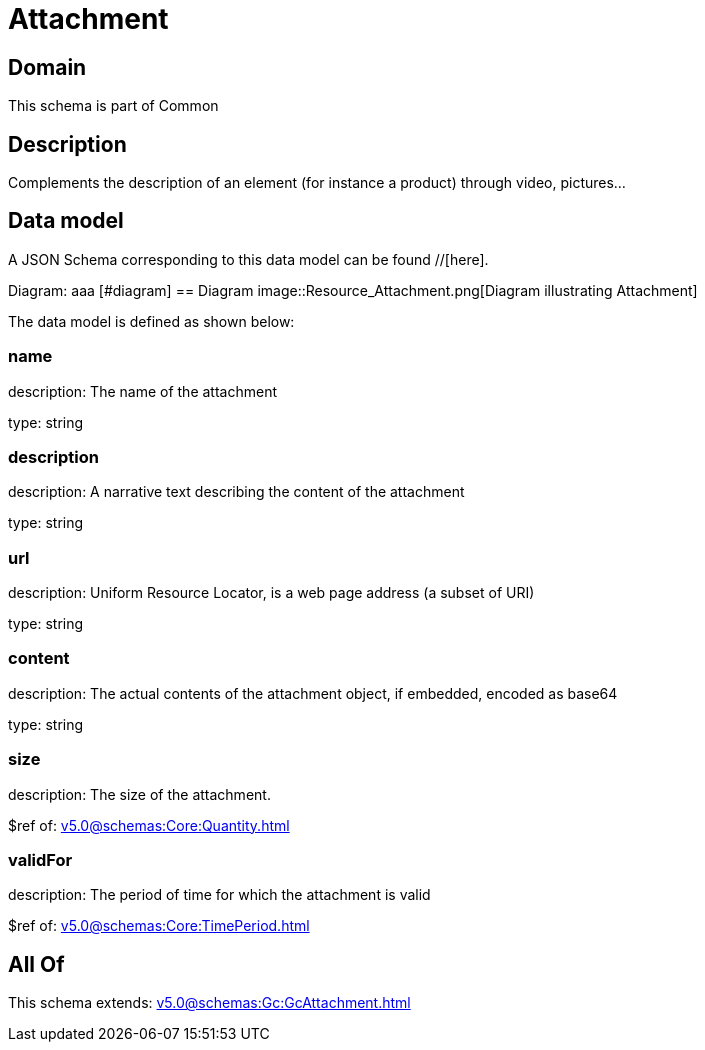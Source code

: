 = Attachment

[#domain]
== Domain

This schema is part of Common

[#description]
== Description
Complements the description of an element (for instance a product) through video, pictures...


[#data_model]
== Data model

A JSON Schema corresponding to this data model can be found //[here].

Diagram:
aaa
            [#diagram]
            == Diagram
            image::Resource_Attachment.png[Diagram illustrating Attachment]
            

The data model is defined as shown below:


=== name
description: The name of the attachment

type: string


=== description
description: A narrative text describing the content of the attachment

type: string


=== url
description: Uniform Resource Locator, is a web page address (a subset of URI)

type: string


=== content
description: The actual contents of the attachment object, if embedded, encoded as base64

type: string


=== size
description: The size of the attachment.

$ref of: xref:v5.0@schemas:Core:Quantity.adoc[]


=== validFor
description: The period of time for which the attachment is valid

$ref of: xref:v5.0@schemas:Core:TimePeriod.adoc[]


[#all_of]
== All Of

This schema extends: xref:v5.0@schemas:Gc:GcAttachment.adoc[]
